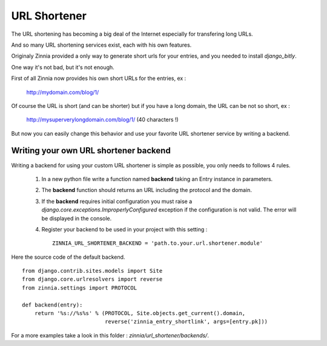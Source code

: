 URL Shortener
=============

The URL shortening has becoming a big deal of the Internet especially for
transfering long URLs.

And so many URL shortening services exist, each with his own features.

Originaly Zinnia provided a only way to generate short urls for your
entries, and you needed to install *django_bitly*.

One way it's not bad, but it's not enough.

First of all Zinnia now provides his own short URLs for the entries, ex :

  http://mydomain.com/blog/1/

Of course the URL is short (and can be shorter) but if you have a long
domain, the URL can be not so short, ex :

  http://mysuperverylongdomain.com/blog/1/ (40 characters !)

But now you can easily change this behavior and use your favorite URL
shortener service by writing a backend.


Writing your own URL shortener backend
--------------------------------------

Writing a backend for using your custom URL shortener is simple as
possible, you only needs to follows 4 rules.

 #. In a new python file write a function named **backend** taking an Entry
    instance in parameters.

 #. The **backend** function should returns an URL including the protocol
    and the domain.

 #. If the **backend** requires initial configuration you must raise a
    *django.core.exceptions.ImproperlyConfigured* exception if the
    configuration is not valid. The error will be displayed in the console.

 #. Register your backend to be used in your project with this setting : ::

      ZINNIA_URL_SHORTENER_BACKEND = 'path.to.your.url.shortener.module'

Here the source code of the default backend. ::

    from django.contrib.sites.models import Site
    from django.core.urlresolvers import reverse
    from zinnia.settings import PROTOCOL

    def backend(entry):
        return '%s://%s%s' % (PROTOCOL, Site.objects.get_current().domain,
                              reverse('zinnia_entry_shortlink', args=[entry.pk]))

For a more examples take a look in this folder : *zinnia/url_shortener/backends/*.
